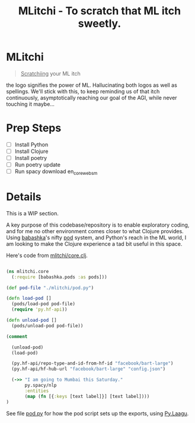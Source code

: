 #+title: MLitchi - To scratch that ML itch sweetly.

* MLitchi
#+begin_quote
__Scratchiing__ your ML itch
#+end_quote

the logo signifies the power of ML. Hallucinating both logos as well as spellings. We'll stick with this, to keep reminding us of that itch continuously, asymptotically reaching our goal of the AGI, while never touching it maybe...

[[file:docs/mlitchi.png]]

* Prep Steps
- [ ] Install Python
- [ ] Install Clojure
- [ ] Install poetry
- [ ] Run poetry update
- [ ] Run spacy download en_core_web_sm

* Details
This is a WIP section.

A key purpose of this codebase/repository is to enable exploratory coding, and for me no other environment comes closer to what Clojure provides. Using [[https://babashka.org/][babashka]]'s nifty [[https://github.com/babashka/pods][pod]] system, and Python's reach in the ML world, I am looking to make the Clojure experience a tad bit useful in this space.

Here's code from [[file:src/mlitchi/core.clj][mlitchi/core.clj]].
#+begin_src clojure

(ns mlitchi.core
  (:require [babashka.pods :as pods]))

(def pod-file "./mlitchi/pod.py")

(defn load-pod []
  (pods/load-pod pod-file)
  (require 'py.hf-api))

(defn unload-pod []
  (pods/unload-pod pod-file))

(comment

  (unload-pod)
  (load-pod)

  (py.hf-api/repo-type-and-id-from-hf-id "facebook/bart-large")
  (py.hf-api/hf-hub-url "facebook/bart-large" "config.json")

  (->> "I am going to Mumbai this Saturday."
       py.spacy/nlp
       :entities
       (map (fn [{:keys [text label]}] [text label])))
)
#+end_src

See file [[file:mlitchi/pod.py][pod.py]] for how the pod script sets up the exports, using [[https://github.com/jaju/pylaagu][Py.Laagu]].
